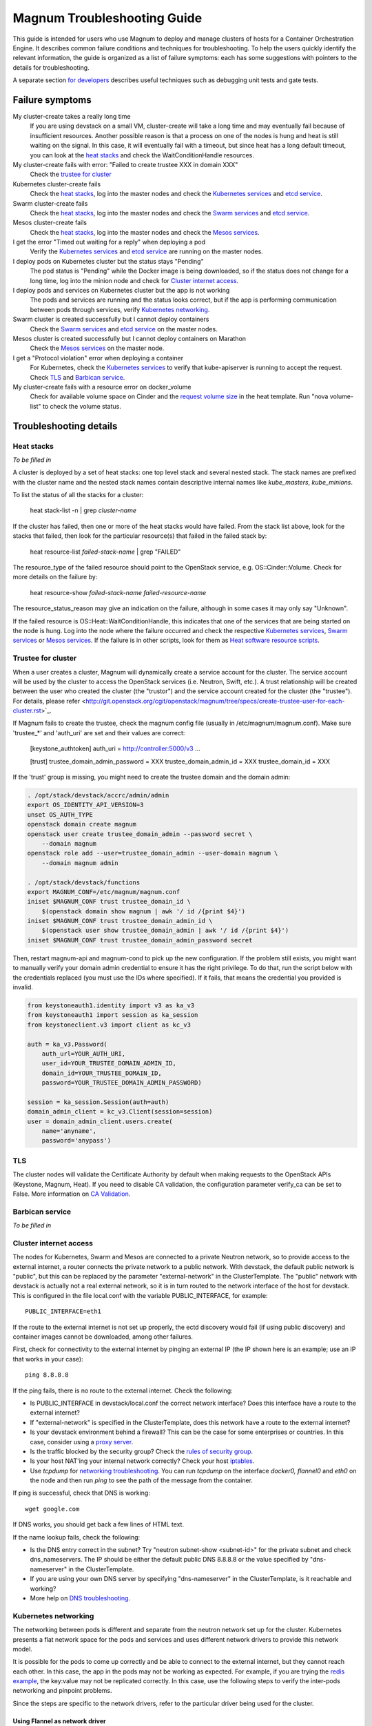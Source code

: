 ============================
Magnum Troubleshooting Guide
============================

This guide is intended for users who use Magnum to deploy and manage
clusters of hosts for a Container Orchestration Engine.  It describes
common failure conditions and techniques for troubleshooting.  To help
the users quickly identify the relevant information, the guide is
organized as a list of failure symptoms: each has some suggestions
with pointers to the details for troubleshooting.

A separate section `for developers`_ describes useful techniques such as
debugging unit tests and gate tests.

Failure symptoms
================

My cluster-create takes a really long time
  If you are using devstack on a small VM, cluster-create will take a long
  time and may eventually fail because of insufficient resources.
  Another possible reason is that a process on one of the nodes is hung
  and heat is still waiting on the signal.  In this case, it will eventually
  fail with a timeout, but since heat has a long default timeout, you can
  look at the `heat stacks`_ and check the WaitConditionHandle resources.

My cluster-create fails with error: "Failed to create trustee XXX in domain XXX"
  Check the `trustee for cluster`_

Kubernetes cluster-create fails
  Check the `heat stacks`_, log into the master nodes and check the
  `Kubernetes services`_ and `etcd service`_.

Swarm cluster-create fails
  Check the `heat stacks`_, log into the master nodes and check the `Swarm
  services`_ and `etcd service`_.

Mesos cluster-create fails
  Check the `heat stacks`_, log into the master nodes and check the `Mesos
  services`_.

I get the error "Timed out waiting for a reply" when deploying a pod
  Verify the `Kubernetes services`_ and `etcd service`_ are running on the
  master nodes.

I deploy pods on Kubernetes cluster but the status stays "Pending"
  The pod status is "Pending" while the Docker image is being downloaded,
  so if the status does not change for a long time, log into the minion
  node and check for `Cluster internet access`_.

I deploy pods and services on Kubernetes cluster but the app is not working
  The pods and services are running and the status looks correct, but
  if the app is performing communication between pods through services,
  verify `Kubernetes networking`_.

Swarm cluster is created successfully but I cannot deploy containers
  Check the `Swarm services`_ and `etcd service`_ on the master nodes.

Mesos cluster is created successfully but I cannot deploy containers on Marathon
  Check the `Mesos services`_ on the master node.

I get a "Protocol violation" error when deploying a container
  For Kubernetes, check the `Kubernetes services`_ to verify that
  kube-apiserver is running to accept the request.
  Check `TLS`_ and `Barbican service`_.

My cluster-create fails with a resource error on docker_volume
  Check for available volume space on Cinder and the `request volume
  size`_ in the heat template.
  Run "nova volume-list" to check the volume status.


Troubleshooting details
=======================

Heat stacks
-----------
*To be filled in*

A cluster is deployed by a set of heat stacks:  one top level stack and several
nested stack.  The stack names are prefixed with the cluster name and the
nested stack names contain descriptive internal names like *kube_masters*,
*kube_minions*.

To list the status of all the stacks for a cluster:

    heat stack-list -n | grep *cluster-name*

If the cluster has failed, then one or more of the heat stacks would have
failed. From the stack list above, look for the stacks that failed, then
look for the particular resource(s) that failed in the failed stack by:

    heat resource-list *failed-stack-name* | grep "FAILED"

The resource_type of the failed resource should point to the OpenStack
service, e.g. OS::Cinder::Volume.  Check for more details on the failure by:

    heat resource-show *failed-stack-name* *failed-resource-name*

The resource_status_reason may give an indication on the failure, although
in some cases it may only say "Unknown".

If the failed resource is OS::Heat::WaitConditionHandle, this indicates that
one of the services that are being started on the node is hung.  Log into the
node where the failure occurred and check the respective `Kubernetes
services`_, `Swarm services`_ or `Mesos services`_.  If the failure is in
other scripts, look for them as `Heat software resource scripts`_.


Trustee for cluster
-------------------
When a user creates a cluster, Magnum will dynamically create a service account
for the cluster. The service account will be used by the cluster to
access the OpenStack services (i.e. Neutron, Swift, etc.). A trust relationship
will be created between the user who created the cluster (the "trustor") and
the service account created for the cluster (the "trustee"). For details,
please refer
<http://git.openstack.org/cgit/openstack/magnum/tree/specs/create-trustee-user-for-each-cluster.rst>`_.

If Magnum fails to create the trustee, check the magnum config file (usually
in /etc/magnum/magnum.conf). Make sure 'trustee_*' and 'auth_uri' are set and
their values are correct:

    [keystone_authtoken]
    auth_uri = http://controller:5000/v3
    ...

    [trust]
    trustee_domain_admin_password = XXX
    trustee_domain_admin_id = XXX
    trustee_domain_id = XXX

If the 'trust' group is missing, you might need to create the trustee domain
and the domain admin:

.. code-block:: bash

    . /opt/stack/devstack/accrc/admin/admin
    export OS_IDENTITY_API_VERSION=3
    unset OS_AUTH_TYPE
    openstack domain create magnum
    openstack user create trustee_domain_admin --password secret \
        --domain magnum
    openstack role add --user=trustee_domain_admin --user-domain magnum \
        --domain magnum admin

    . /opt/stack/devstack/functions
    export MAGNUM_CONF=/etc/magnum/magnum.conf
    iniset $MAGNUM_CONF trust trustee_domain_id \
        $(openstack domain show magnum | awk '/ id /{print $4}')
    iniset $MAGNUM_CONF trust trustee_domain_admin_id \
        $(openstack user show trustee_domain_admin | awk '/ id /{print $4}')
    iniset $MAGNUM_CONF trust trustee_domain_admin_password secret

Then, restart magnum-api and magnum-cond to pick up the new configuration.
If the problem still exists, you might want to manually verify your domain
admin credential to ensure it has the right privilege. To do that, run the
script below with the credentials replaced (you must use the IDs where
specified). If it fails, that means the credential you provided is invalid.

.. code-block:: python

    from keystoneauth1.identity import v3 as ka_v3
    from keystoneauth1 import session as ka_session
    from keystoneclient.v3 import client as kc_v3

    auth = ka_v3.Password(
        auth_url=YOUR_AUTH_URI,
        user_id=YOUR_TRUSTEE_DOMAIN_ADMIN_ID,
        domain_id=YOUR_TRUSTEE_DOMAIN_ID,
        password=YOUR_TRUSTEE_DOMAIN_ADMIN_PASSWORD)

    session = ka_session.Session(auth=auth)
    domain_admin_client = kc_v3.Client(session=session)
    user = domain_admin_client.users.create(
        name='anyname',
        password='anypass')


TLS
---
The cluster nodes will validate the Certificate Authority by default
when making requests to the OpenStack APIs (Keystone, Magnum, Heat).
If you need to disable CA validation, the configuration parameter
verify_ca can be set to False.  More information on `CA Validation
<https://bugs.launchpad.net/magnum/+bug/1663757>`_.


Barbican service
----------------
*To be filled in*


Cluster internet access
-----------------------
The nodes for Kubernetes, Swarm and Mesos are connected to a private
Neutron network, so to provide access to the external internet, a router
connects the private network to a public network.  With devstack, the
default public network is "public", but this can be replaced by the
parameter "external-network" in the ClusterTemplate.  The "public" network
with devstack is actually not a real external network, so it is in turn
routed to the network interface of the host for devstack.  This is
configured in the file local.conf with the variable PUBLIC_INTERFACE,
for example::

    PUBLIC_INTERFACE=eth1

If the route to the external internet is not set up properly, the ectd
discovery would fail (if using public discovery) and container images
cannot be downloaded, among other failures.

First, check for connectivity to the external internet by pinging
an external IP (the IP shown here is an example; use an IP that
works in your case)::

    ping 8.8.8.8

If the ping fails, there is no route to the external internet.
Check the following:

- Is PUBLIC_INTERFACE in devstack/local.conf the correct network
  interface?  Does this interface have a route to the external internet?
- If "external-network" is specified in the ClusterTemplate, does this
  network have a route to the external internet?
- Is your devstack environment behind a firewall?  This can be the case for some
  enterprises or countries.  In this case, consider using a `proxy server
  <https://docs.openstack.org/magnum/latest/admin/magnum-proxy.html>`_.
- Is the traffic blocked by the security group? Check the
  `rules of security group
  <http://docs.openstack.org/ops-guide/ops-user-facing-operations.html#security-groups>`_.
- Is your host NAT'ing your internal network correctly? Check your host
  `iptables <http://docs.openstack.org/ops-guide/ops-network-troubleshooting.html#iptables>`_.
- Use *tcpdump* for `networking troubleshooting
  <http://docs.openstack.org/ops-guide/ops-network-troubleshooting.html#tcpdump>`_.
  You can run *tcpdump* on the interface *docker0, flannel0* and *eth0* on the
  node and then run *ping* to see the path of the message from the container.

If ping is successful, check that DNS is working::

    wget google.com

If DNS works, you should get back a few lines of HTML text.

If the name lookup fails, check the following:

- Is the DNS entry correct in the subnet?  Try "neutron subnet-show
  <subnet-id>" for the private subnet and check dns_nameservers.
  The IP should be either the default public DNS 8.8.8.8 or the value
  specified by "dns-nameserver" in the ClusterTemplate.
- If you are using your own DNS server by specifying "dns-nameserver"
  in the ClusterTemplate, is it reachable and working?
- More help on `DNS troubleshooting <http://docs.openstack.org/ops-guide/ops-network-troubleshooting.html#debugging-dns-issues>`_.


Kubernetes networking
---------------------

The networking between pods is different and separate from the neutron
network set up for the cluster.
Kubernetes presents a flat network space for the pods and services
and uses different network drivers to provide this network model.

It is possible for the pods to come up correctly and be able to connect
to the external internet, but they cannot reach each other.
In this case, the app in the pods may not be working as expected.
For example, if you are trying the `redis example
<https://github.com/kubernetes/kubernetes/blob/release-1.1/examples/redis/README.md>`_,
the key:value may not be replicated correctly.  In this case, use the
following steps to verify the inter-pods networking and pinpoint problems.

Since the steps are specific to the network drivers, refer to the
particular driver being used for the cluster.

Using Flannel as network driver
...............................

Flannel is the default network driver for Kubernetes clusters.  Flannel is
an overlay network that runs on top of the neutron network.  It works by
encapsulating the messages between pods and forwarding them to the
correct node that hosts the target pod.

First check the connectivity at the node level.  Log into two
different minion nodes, e.g. node A and node B, run a docker container
on each node, attach to the container and find the IP.

For example, on node A::

    sudo docker run -it alpine
    # ip -f inet -o a | grep eth0 | awk '{print $4}'
    10.100.54.2/24

Similarly, on node B::

    sudo docker run -it alpine
    # ip -f inet -o a | grep eth0 | awk '{print $4}'
    10.100.49.3/24

Check that the containers can see each other by pinging from one to another.

On node A::

    # ping 10.100.49.3
    PING 10.100.49.3 (10.100.49.3): 56 data bytes
    64 bytes from 10.100.49.3: seq=0 ttl=60 time=1.868 ms
    64 bytes from 10.100.49.3: seq=1 ttl=60 time=1.108 ms

Similarly, on node B::

    # ping 10.100.54.2
    PING 10.100.54.2 (10.100.54.2): 56 data bytes
    64 bytes from 10.100.54.2: seq=0 ttl=60 time=2.678 ms
    64 bytes from 10.100.54.2: seq=1 ttl=60 time=1.240 ms

If the ping is not successful, check the following:

- Is neutron working properly?  Try pinging between the VMs.

- Are the docker0 and flannel0 interfaces configured correctly on the
  nodes? Log into each node and find the Flannel CIDR by::

    cat /run/flannel/subnet.env | grep FLANNEL_SUBNET
    FLANNEL_SUBNET=10.100.54.1/24

  Then check the interfaces by::

    ifconfig flannel0
    ifconfig docker0

  The correct configuration should assign flannel0 with the "0" address
  in the subnet, like *10.100.54.0*, and docker0 with the "1" address, like
  *10.100.54.1*.

- Verify the IP's assigned to the nodes as found above are in the correct
  Flannel subnet.  If this is not correct, the docker daemon is not configured
  correctly with the parameter *--bip*.  Check the systemd service for docker.

- Is Flannel running properly?  check the `Running Flannel`_.

- Ping and try `tcpdump
  <http://docs.openstack.org/ops-guide/ops-network-troubleshooting.html#tcpdump>`_
  on each network interface along the path between two nodes
  to see how far the message is able to travel.
  The message path should be as follows:

  1. Source node: docker0
  2. Source node: flannel0
  3. Source node: eth0
  4. Target node: eth0
  5. Target node: flannel0
  6. Target node: docker0

If ping works, this means the flannel overlay network is functioning
correctly.

The containers created by Kubernetes for pods will be on the same IP
subnet as the containers created directly in Docker as above, so they
will have the same connectivity.  However, the pods still may not be
able to reach each other because normally they connect through some
Kubernetes services rather than directly.  The services are supported
by the kube-proxy and rules inserted into the iptables, therefore
their networking paths have some extra hops and there may be problems
here.

To check the connectivity at the Kubernetes pod level, log into the
master node and create two pods and a service for one of the pods.
You can use the examples provided in the directory
*/etc/kubernetes/examples/* for the first pod and service.  This will
start up an nginx container and a Kubernetes service to expose the
endpoint.  Create another manifest for a second pod to test the
endpoint::

    cat > alpine.yaml << END
    apiVersion: v1
    kind: Pod
    metadata:
      name: alpine
    spec:
      containers:
      - name: alpine
        image: alpine
        args:
        - sleep
        - "1000000"
    END

    kubectl create -f /etc/kubernetes/examples/pod-nginx-with-label.yaml
    kubectl create -f /etc/kubernetes/examples/service.yaml
    kubectl create -f alpine.yaml

Get the endpoint for the nginx-service, which should route message to the pod
nginx::

    kubectl describe service nginx-service | grep -e IP: -e Port:
    IP:                     10.254.21.158
    Port:                   <unnamed>       8000/TCP

Note the IP and port to use for checking below.  Log into the node
where the *alpine* pod is running.  You can find the hosting node by
running this command on the master node::

    kubectl get pods -o wide  | grep alpine | awk '{print $6}'
    k8-gzvjwcooto-0-gsrxhmyjupbi-kube-minion-br73i6ans2b4

To get the IP of the node, query Nova on devstack::

    nova list

On this hosting node, attach to the *alpine* container::

    export DOCKER_ID=`sudo docker ps | grep k8s_alpine | awk '{print $1}'`
    sudo docker exec -it $DOCKER_ID sh

From the *alpine* pod, you can try to reach the nginx pod through the nginx
service using the IP and Port found above::

    wget 10.254.21.158:8000

If the connection is successful, you should receive the file *index.html* from
nginx.

If the connection is not successful, you will get an error message like::xs

    wget: can't connect to remote host (10.100.54.9): No route to host

In this case, check the following:

- Is kube-proxy running on the nodes? It runs as a container on each node.
  check by logging in the minion nodes and run::

    sudo docker ps | grep k8s_kube-proxy

- Check the log from kube-proxy by running on the minion nodes::

    export PROXY=`sudo docker ps | grep "hyperkube proxy" | awk '{print $1}'`
    sudo docker logs $PROXY

- Try additional `service debugging
  <https://github.com/kubernetes/kubernetes/blob/release-1.1/docs/user-guide/debugging-services.md>`_.
  To see what's going during provisioning::

    kubectl get events

  To get information on a service in question::

    kubectl describe services <service_name>



etcd service
------------

The etcd service is used by many other components for key/value pair
management, therefore if it fails to start, these other components
will not be running correctly either.
Check that etcd is running on the master nodes by::

    sudo service etcd status -l

If it is running correctly, you should see that the service is
successfully deployed::

    Active: active (running) since ....

The log message should show the service being published::

    etcdserver: published {Name:10.0.0.5 ClientURLs:[http://10.0.0.5:2379]} to cluster 3451e4c04ec92893

In some cases, the service may show as *active* but may still be stuck
in discovery mode and not fully operational.  The log message may show
something like::

    discovery: waiting for other nodes: error connecting to https://discovery.etcd.io, retrying in 8m32s

If this condition persists, check for `Cluster internet access`_.

If the daemon is not running, the status will show the service as failed,
something like::

    Active: failed (Result: timeout)

In this case, try restarting etcd by::

    sudo service etcd start

If etcd continues to fail, check the following:

- Check the log for etcd::

    sudo journalctl -u etcd

- etcd requires discovery, and the default discovery method is the
  public discovery service provided by etcd.io; therefore, a common
  cause of failure is that this public discovery service is not
  reachable.  Check by running on the master nodes::

    . /etc/sysconfig/heat-params
    curl $ETCD_DISCOVERY_URL

  You should receive something like::

    {"action":"get",
     "node":{"key":"/_etcd/registry/00a6b00064174c92411b0f09ad5466c6",
             "dir":true,
             "nodes":[
               {"key":"/_etcd/registry/00a6b00064174c92411b0f09ad5466c6/7d8a68781a20c0a5",
                "value":"10.0.0.5=http://10.0.0.5:2380",
                "modifiedIndex":978239406,
                "createdIndex":978239406}],
             "modifiedIndex":978237118,
             "createdIndex":978237118}
    }

  The list of master IP is provided by Magnum during cluster deployment,
  therefore it should match the current IP of the master nodes.
  If the public discovery service is not reachable, check the
  `Cluster internet access`_.

Running Flannel
---------------

When deploying a COE, Flannel is available as a network driver for
certain COE type.  Magnum currently supports Flannel for a Kubernetes
or Swarm cluster.

Flannel provides a flat network space for the containers in the cluster:
they are allocated IP in this network space and they will have connectivity
to each other.  Therefore, if Flannel fails, some containers will not
be able to access services from other containers in the cluster.  This can be
confirmed by running *ping* or *curl* from one container to another.

The Flannel daemon is run as a systemd service on each node of the cluster.
To check Flannel, run on each node::

    sudo service flanneld status

If the daemon is running, you should see that the service is successfully
deployed::

    Active: active (running) since ....

If the daemon is not running, the status will show the service as failed,
something like::

    Active: failed (Result: timeout) ....

or::

    Active: inactive (dead) ....

Flannel daemon may also be running but not functioning correctly.
Check the following:

- Check the log for Flannel::

    sudo journalctl -u flanneld

- Since Flannel relies on etcd, a common cause for failure is that the
  etcd service is not running on the master nodes.  Check the `etcd service`_.
  If the etcd service failed, once it has been restored successfully, the
  Flannel service can be restarted by::

    sudo service flanneld restart

- Magnum writes the configuration for Flannel in a local file on each master
  node.  Check for this file on the master nodes by::

    cat /etc/sysconfig/flannel-network.json

  The content should be something like::

    {
      "Network": "10.100.0.0/16",
      "Subnetlen": 24,
      "Backend": {
        "Type": "udp"
      }
    }

  where the values for the parameters must match the corresponding
  parameters from the ClusterTemplate.

  Magnum also loads this configuration into etcd, therefore, verify
  the configuration in etcd by running *etcdctl* on the master nodes::

    . /etc/sysconfig/flanneld
    etcdctl get $FLANNEL_ETCD_KEY/config

- Each node is allocated a segment of the network space.  Check
  for this segment on each node by::

    grep FLANNEL_SUBNET /run/flannel/subnet.env

  The containers on this node should be assigned an IP in this range.
  The nodes negotiate for their segment through etcd, and you can use
  *etcdctl* on the master node to query the network segment associated
  with each node::

    . /etc/sysconfig/flanneld
    for s in `etcdctl ls $FLANNEL_ETCD_KEY/subnets`
    do
    echo $s
    etcdctl get $s
    done

    /atomic.io/network/subnets/10.100.14.0-24
    {"PublicIP":"10.0.0.5"}
    /atomic.io/network/subnets/10.100.61.0-24
    {"PublicIP":"10.0.0.6"}
    /atomic.io/network/subnets/10.100.92.0-24
    {"PublicIP":"10.0.0.7"}

  Alternatively, you can read the full record in ectd by::

    curl http://<master_node_ip>:2379/v2/keys/coreos.com/network/subnets

  You should receive a JSON snippet that describes all the segments
  allocated.

- This network segment is passed to Docker via the parameter *--bip*.
  If this is not configured correctly, Docker would not assign the correct
  IP in the Flannel network segment to the container.  Check by::

    cat /run/flannel/docker
    ps -aux | grep docker

- Check the interface for Flannel::

    ifconfig flannel0

  The IP should be the first address in the Flannel subnet for this node.

- Flannel has several different backend implementations and they have
  specific requirements.  The *udp* backend is the most general and have
  no requirement on the network.  The *vxlan* backend requires vxlan
  support in the kernel, so ensure that the image used does provide
  vxlan support.  The *host-gw* backend requires that all the hosts are
  on the same L2 network.  This is currently met by the private Neutron
  subnet created by Magnum;  however, if other network topology is used
  instead, ensure that this requirement is met if *host-gw* is used.

Current known limitation:  the image fedora-21-atomic-5.qcow2 has
Flannel version 0.5.0.  This version has known bugs that prevent the
backend vxland and host-gw to work correctly.  Only the backend udp
works for this image.  Version 0.5.3 and later should work correctly.
The image fedora-21-atomic-7.qcow2 has Flannel version 0.5.5.

Kubernetes services
-------------------
*To be filled in*

(How to introspect k8s when heat works and k8s does not)

Additional `Kubenetes troubleshooting guide
<http://kubernetes.io/v1.0/docs/troubleshooting.html>`_ is available.

Swarm services
--------------
*To be filled in*

(How to check on a swarm cluster: see membership information, view master,
agent containers)

Mesos services
--------------
*To be filled in*


Barbican issues
---------------
*To be filled in*


Docker CLI
----------
*To be filled in*


Request volume size
-------------------
*To be filled in*


Heat software resource scripts
------------------------------
*To be filled in*


For Developers
==============

This section is intended to help with issues that developers may
run into in the course of their development adventures in Magnum.

Troubleshooting in Gate
-----------------------

Simulating gate tests
  *Note*: This is adapted from Devstack Gate's `README`_ which
  is worth a quick read to better understand the following)

  #. Boot a VM like described in the Devstack Gate's `README`_ .
  #. Provision this VM like so::

      apt-get update \
      && apt-get upgrade -y \ # Kernel upgrade, as recommended by README, select to keep existing grub config
      && apt-get install -y git tmux vim \
      && git clone https://git.openstack.org/openstack-infra/system-config \
      && system-config/install_puppet.sh && system-config/install_modules.sh \
      && puppet apply \
      --modulepath=/root/system-config/modules:/etc/puppet/modules \
      -e "class { openstack_project::single_use_slave: install_users => false,
      ssh_key => \"$( cat .ssh/authorized_keys | awk '{print $2}' )\" }" \
      && echo "jenkins ALL=(ALL) NOPASSWD:ALL" >> /etc/sudoers \
      && cat ~/.ssh/authorized_keys >> /home/jenkins/.ssh/authorized_keys
  #. Compare ``~/.ssh/authorized_keys`` and ``/home/jenkins/.ssh/authorized_keys``.  Your original public SSH key should now be in ``/home/jenkins/.ssh/authorized_keys``.  If it's not, explicitly copy it (this can happen if you spin up a using ``--key-name <name>``, for example).
  #. Assuming all is well up to this point, now it's time to ``reboot`` into the latest kernel
  #. Once you're done booting into the new kernel, log back in as ``jenkins`` user to continue with setting up the simulation.
  #. Now it's time to set up the workspace::

      export REPO_URL=https://git.openstack.org
      export WORKSPACE=/home/jenkins/workspace/testing
      export ZUUL_URL=/home/jenkins/workspace-cache2
      export ZUUL_REF=HEAD
      export ZUUL_BRANCH=master
      export ZUUL_PROJECT=openstack/magnum
      mkdir -p $WORKSPACE
      git clone $REPO_URL/$ZUUL_PROJECT $ZUUL_URL/$ZUUL_PROJECT \
      && cd $ZUUL_URL/$ZUUL_PROJECT \
      && git checkout remotes/origin/$ZUUL_BRANCH
  #. At this point, you may be wanting to test a specific change. If so, you can pull down the changes in ``$ZUUL_URL/$ZUUL_PROJECT`` directory::

      cd $ZUUL_URL/$ZUUL_PROJECT \
      && git fetch https://review.openstack.org/openstack/magnum refs/changes/83/247083/12 && git checkout FETCH_HEAD
  #. Now you're ready to pull down the ``devstack-gate`` scripts that will let you run the gate job on your own VM::

      cd $WORKSPACE \
      && git clone --depth 1 $REPO_URL/openstack-infra/devstack-gate
  #. And now you can kick off the job using the following script (the ``devstack-gate`` documentation suggests just copying from the job which can be found in the `project-config <https://github.com/openstack-infra/project-config>`_ repository), naturally it should be executable (``chmod u+x <filename>``)::

      #!/bin/bash -xe
      cat > clonemap.yaml << EOF
      clonemap:
        - name: openstack-infra/devstack-gate
          dest: devstack-gate
      EOF
      /usr/zuul-env/bin/zuul-cloner -m clonemap.yaml --cache-dir /opt/git \
          git://git.openstack.org \
          openstack-infra/devstack-gate
      export PYTHONUNBUFFERED=true
      export DEVSTACK_GATE_TIMEOUT=240 # bump this if you see timeout issues.  Default is 120
      export DEVSTACK_GATE_TEMPEST=0
      export DEVSTACK_GATE_NEUTRON=1
      # Enable tempest for tempest plugin
      export ENABLED_SERVICES=tempest
      export BRANCH_OVERRIDE="default"
      if [ "$BRANCH_OVERRIDE" != "default" ] ; then
          export OVERRIDE_ZUUL_BRANCH=$BRANCH_OVERRIDE
      fi
      export PROJECTS="openstack/magnum $PROJECTS"
      export PROJECTS="openstack/python-magnumclient $PROJECTS"
      export PROJECTS="openstack/barbican $PROJECTS"
      export DEVSTACK_LOCAL_CONFIG="enable_plugin magnum git://git.openstack.org/openstack/magnum"
      export DEVSTACK_LOCAL_CONFIG+=$'\n'"enable_plugin ceilometer git://git.openstack.org/openstack/ceilometer"
      # Keep localrc to be able to set some vars in post_test_hook
      export KEEP_LOCALRC=1
      function gate_hook {
           cd /opt/stack/new/magnum/
          ./magnum/tests/contrib/gate_hook.sh api # change this to swarm to run swarm functional tests or k8s to run kubernetes functional tests
      }
      export -f gate_hook
      function post_test_hook {
          . $BASE/new/devstack/accrc/admin/admin
          cd /opt/stack/new/magnum/
          ./magnum/tests/contrib/post_test_hook.sh api # change this to swarm to run swarm functional tests or k8s to run kubernetes functional tests
      }
      export -f post_test_hook
      cp devstack-gate/devstack-vm-gate-wrap.sh ./safe-devstack-vm-gate-wrap.sh
      ./safe-devstack-vm-gate-wrap.sh

Helpful nuances about the Devstack Gate
  * Main job is in ``project-config``'s `magnum.yaml <https://github.com/openstack-infra/project-config/blob/master/jenkins/jobs/magnum.yaml>`_.

    * Must modify parameters passed in since those are escaped:

      * Anything with ``{}`` should be set as an environment variable

      * Anything with ``{{ }}`` should have those brackets changed to
        single brackets - ``{}``.

      * As with the documentation for Devstack Gate, you can just create
        a new file for the job you want, paste in what you want, then
        ``chmod u+x <filename>`` and run it.

    * Parameters can be found in `projects.yaml <https://github.com/openstack-infra/project-config/blob/master/jenkins/jobs/projects.yaml>`_.
      This file changes a lot, so it's more reliable to say that you can
      search for the magnum jobs where you'll see examples of what
      gets passed in.

  * Three jobs are usually run as a part of Magnum gate, all of which are found in ``project-config``'s `macros.yml <https://github.com/openstack-infra/project-config/blob/master/jenkins/jobs/macros.yaml>`_:

    * link-logs

    * net-info

    * devstack-checkout

  * After you run a job, it's ideal to clean up and start over with a
    fresh VM to best simulate the Devstack Gate environment.

.. _README: https://github.com/openstack-infra/devstack-gate/blob/master/README.rst#simulating-devstack-gate-tests P
